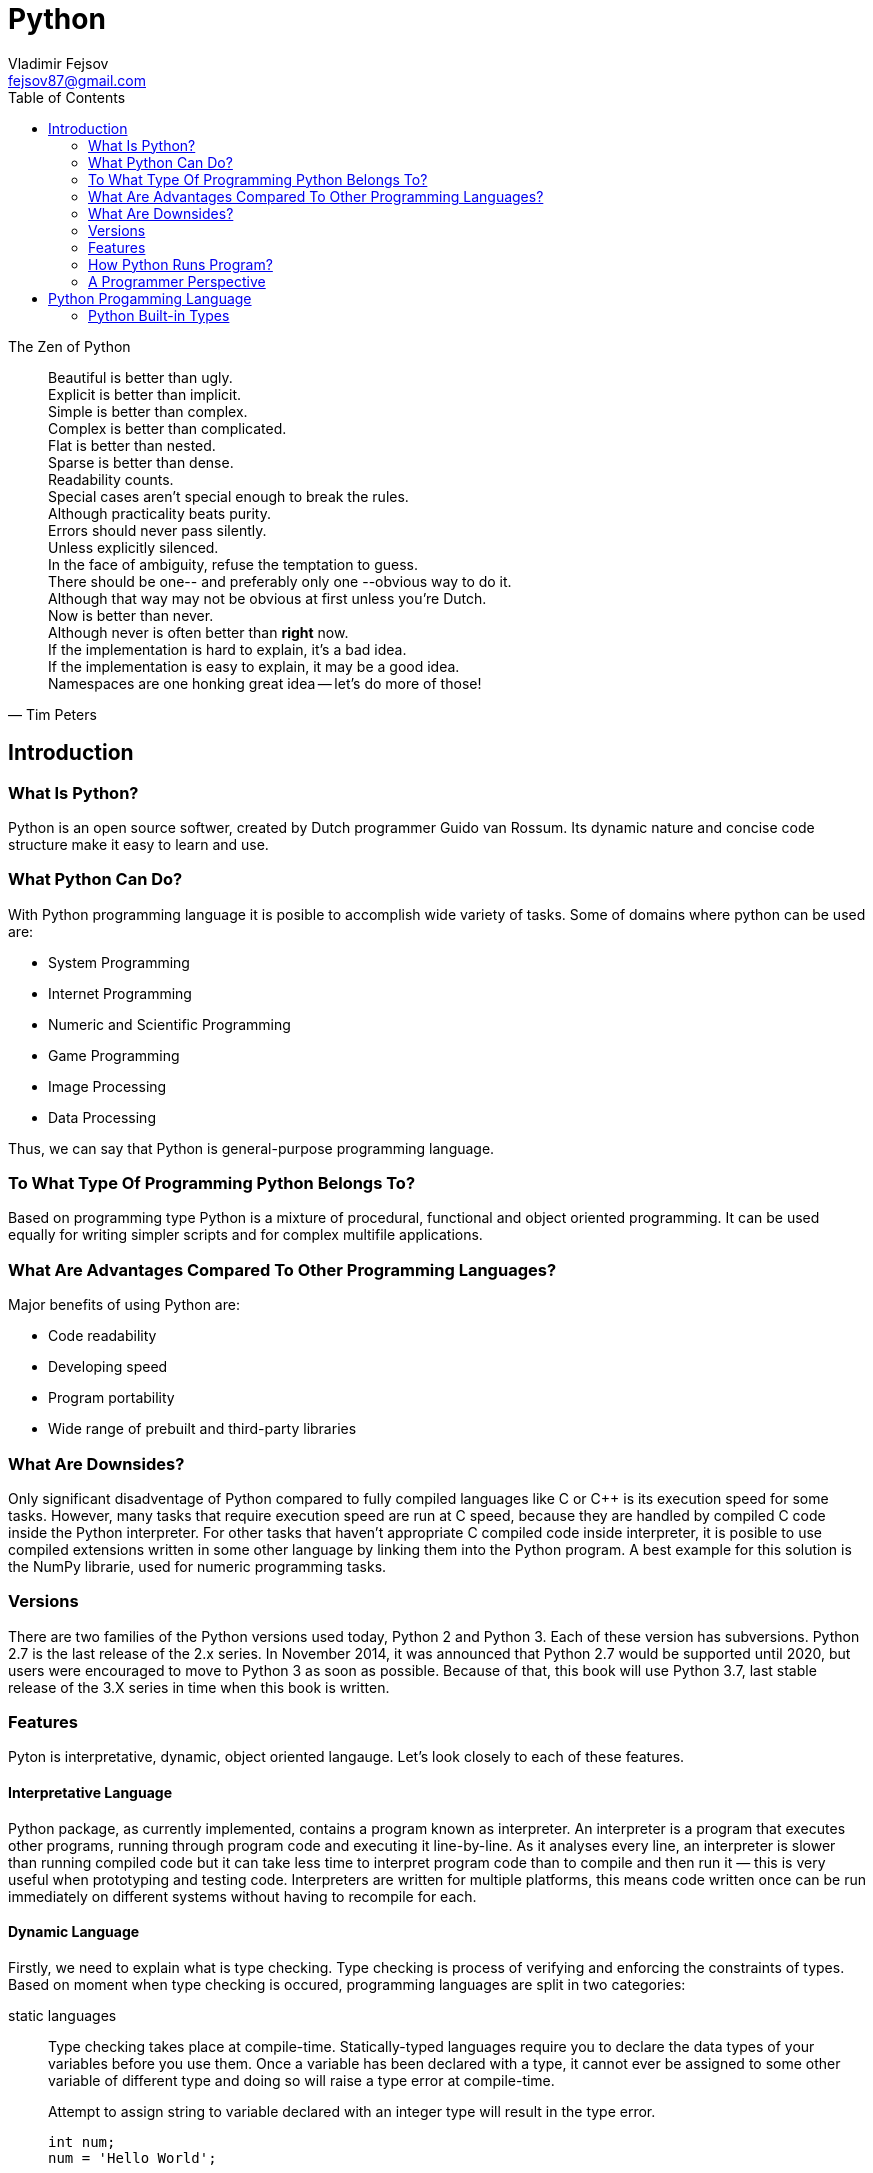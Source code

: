 = Python
Vladimir Fejsov <fejsov87@gmail.com>
:icons: font
:email: fejsov87@gmail.com
:imagesdir: ./images
:linkattrs:
:toc:

.The Zen of Python
[quote, Tim Peters]
____
[%hardbreaks]
Beautiful is better than ugly.
Explicit is better than implicit.
Simple is better than complex.
Complex is better than complicated.
Flat is better than nested.
Sparse is better than dense.
Readability counts.
Special cases aren't special enough to break the rules.
Although practicality beats purity.
Errors should never pass silently.
Unless explicitly silenced.
In the face of ambiguity, refuse the temptation to guess.
There should be one-- and preferably only one --obvious way to do it.
Although that way may not be obvious at first unless you're Dutch.
Now is better than never.
Although never is often better than *right* now.
If the implementation is hard to explain, it's a bad idea.
If the implementation is easy to explain, it may be a good idea.
Namespaces are one honking great idea -- let's do more of those!
____

== Introduction

=== What Is Python?
Python is an open source softwer, created by Dutch programmer Guido van Rossum. Its dynamic nature and concise code structure make it easy to learn and use.

=== What Python Can Do?
With Python programming language it is posible to accomplish wide variety of tasks. Some of domains where python can be used are:

* System Programming
* Internet Programming
* Numeric and Scientific Programming
* Game Programming
* Image Processing
* Data Processing

Thus, we can say that Python is general-purpose programming language.

=== To What Type Of Programming Python Belongs To?
Based on programming type Python is a mixture of procedural, functional and object oriented programming. It can be used equally for writing simpler scripts and for complex multifile applications.

=== What Are Advantages Compared To Other Programming Languages?
Major benefits of using Python are:

* Code readability
* Developing speed
* Program portability
* Wide range of prebuilt and third-party libraries

=== What Are Downsides?
Only significant disadventage of Python compared to fully compiled languages like C or C++ is its execution speed for some tasks. However, many tasks that require execution speed are run at C speed, because they are handled by compiled C code inside the Python interpreter. For other tasks that haven't appropriate C compiled code inside interpreter, it is posible to use compiled extensions written in some other language by linking them into the Python program. A best example for this solution is the NumPy librarie, used for numeric programming tasks.

=== Versions
There are two families of the Python versions used today, Python 2 and Python 3. Each of these version has subversions. Python 2.7 is the last release of the 2.x series. In November 2014, it was announced that Python 2.7 would be supported until 2020, but users were encouraged to move to Python 3 as soon as possible. Because of that, this book will use Python 3.7, last stable release of the 3.X series in time when this book is written.

=== Features
Pyton is interpretative, dynamic, object oriented langauge. Let's look closely to each of these features.

==== Interpretative Language
Python package, as currently implemented, contains a program known as interpreter. An interpreter is a program that executes other programs, running through program code and executing it line-by-line. As it analyses every line, an interpreter is slower than running compiled code but it can take less time to interpret program code than to compile and then run it — this is very useful when prototyping and testing code. Interpreters are written for multiple platforms, this means code written once can be run immediately on different systems without having to recompile for each.

==== Dynamic Language
Firstly, we need to explain what is type checking. Type checking is process of verifying and enforcing the constraints of types. Based on moment when type checking is occured, programming languages are split in two categories:

////
https://android.jlelse.eu/magic-lies-here-statically-typed-vs-dynamically-typed-languages-d151c7f95e2b
////

static languages::
	Type checking takes place at compile-time. Statically-typed languages require you to declare the data types of your variables before you use them. Once a variable has been declared with a type, it cannot ever be assigned to some other variable of different type and doing so will raise a type error at compile-time.
+
[source, c]
.Attempt to assign string to variable declared with an integer type will result in the type error.
----
int num;
num = 'Hello World';
----
+
Static typing usually results in compiled code that executes more quickly because when the compiler knows the exact data types that are in use, it can produce optimized machine code (i.e. faster and/or using less memory).

dynamic languages::
	Type checking takes place at run-time. Dynamically-typed languages do not require you to declare the data types of your variables before you use them. In dynamically typed languages, variables are bound to objects at run-time by means of assignment statements, and it is possible to bind the same variables to objects of different types during the execution of the program.
+
[source, python]
.Attempt to assign object of different type to the same variable is perfectly fine for dynamic languages.
----
num = 3;
num = 'spam';
----
+
The absence of a separate compilation step means that you don’t have to wait for the compiler to finish before you can test your code changes. This makes the debug cycle much shorter and less cumbersome.


Also, there is a division to on the *strongly* and *weakly* typed languages. The former does not allow implicit type conversion, while the latter allow.

----
a = “5” + 2;
----

Previous example of adding a string and an integer together will perform type conversion and give result for weakly typed languages, while for strongly typed languages type error will occur.

Now, we can conclude that Python is dynamic, strongly typed language. Python automatically allocates memory for objects, and garbage collects them when they are not longer used.

.Programming language classification based on type checking
image::type_checking.png[]

==== Object Oriented Language
In Python, everything (integers, strings, list, dictionaries, functions, modules ...) is an object, and all objects are `first class` objects. The best description of this was given by the creator himself:

[quote, Guido van Rossum]
____
One of my goals for Python was to make it so that all objects were "first class." By this, I meant that I wanted all 	objects that could be named in the language (e.g., integers, strings, functions, classes, modules, methods, etc.) to 	have equal status. That is, they can be assigned to variables, placed in lists, stored in dictionaries, passed as 		arguments, and so forth.
____

Every object in Python has its id, type and content:

id::
	A unique identifier of an object, represent as integer returned by built-in function id(object_reference_name). Object id can not be changed.

type::
	A type of the given object, returned by built-in function type(object_reference_name). It gives some usefull information about objects of that type (How much memory needs to be allocated to store object, which attributes and methods they have, etc). Object type can not be changed.

content::
	Content of some objects can be changed without changing its id or type (modify in place), for others it's not allowed.

=== How Python Runs Program?
If you wish to execute Python code, you must run that code through Python interpreter. Roughly, there are two steps that Python interpreter do in the proccess of executing Python script.

First step is to compile program source code into format called _byte code_. Byte code is lower-level, platform-independent representation of original sorce code. In this step, every statement in source code is translated into group of byte code instructions. This kind of code is faster than program source code.

Once compiled, source code can be saved into file, and can be used next time skipping compilation step. This provide startup speed optimization. For Python 3.2 and later, this byte code is stored in subdirectory named \\__pycache__ alongside source code file. Naming convention for files inside \\__pycache__ directory is that file name identifies Python version used for compiling, ending with __.pyc__ extension (e.g., spam.cpython-36.pyc). This applies only to files that have been imported, not for top-level scripts or code typed at the interactive prompt.

image::pycache.png[]

Next time, when program is executed, Python interpreter will search \\__pycache__ directory for file with appropriate name (name that matches module name and version of Python interpreter that runs program). If such file exists, and if it is up-to-date, Python will load that file and skip compilation step. Otherwise, if compiled version of source code not exists or if source code is modified in the meantime, compiling step is performed.

NOTE: Python can execute .pyc file even if coresponding .py file is absent. Because byte code is platform independent, it can be used for ship Python program.

Second step is to execute instructions from byte code, one by one. This task is handled by Python Virtual Machine (PVM). PVM is code loop that iterates through byte code and in each iteration pulls out and processes one instruction at a time. The PVM is the runtime engine of Python.

.Python’s traditional runtime execution model: source code you type is translated to byte code, which is then run by the Python Virtual Machine. Your code is automatically compiled, but then it is interpreted.
image::runtime_execution_model.png[]

=== A Programmer Perspective
There are multiple ways to execute Python code. You can do that interactivly, by typing code into interactive prompt, or by saving code into files and executing code from that files in a variety of ways. Let's take a closer look at both of these possibilities.

==== The Interactive Prompt
The easiest way to start Python interactive session is to type *python* without any arguments at your bash terminal. For example:

....
$ python
Python 3.7.4 (default, Sep 28 2019, 17:44:28)
[GCC 7.4.0] on linux
Type "help", "copyright", "credits" or "license" for more information.
>>>

....

To get out from the session press Ctrl-D, or type exit() or quit() at interactive prompt.

[#python_executable_rules]
When you type python at terminal, your operating system search for executable program by looking for it in list of directories specified in PATH environment variable. If executable is located in a directory that is not part of that list, there is couple of ways to run it:

* Using full path to the Python executable, */usr/local/bin/python* e.g.
* By going inside directory where is Python executable located with command *cd*, and than typing *python*
* By setting PATH environment variable to contain directory where is Python executable located. In that case, simple *python* suffices to run Python executable from any working directory.

Eather way or another, when interactive session is started Python displays prompt *>>>* as visual guides for interactive code entry. When there is a need for continuation lines *...* prompt is displayed. Inside interactive session Python interpreter executes code on each line immediately on Enter key press. In case of continuation lines (when *...* prompt is shown) Enter key need to be pressed twice. Output that entered code produce is displayed immediately below code line:

....
>>> print('Hello World!')
Hello World!
>>> for i in range(3):
...     print(i)
...
    0
    1
    2
....

Code entered at Python interactive prompt is not saved in files. Interactive session is not intended for that. Instead, it's purpose is to allow the programmers both, to experiment with the language and to test code stored in files. If programmer is not sure how some piece of Python code works, he/she can easily start interactive session and give some attempts to figure out what is hapening. Also, it is possible to test code written in files (a.k.a. modules) by importing them into interactive session. From there, programmer can test functions and classes of the imported module. This is possible for both, Python built-in modules and custom user written modules.

////
TODO: primer
////

==== Run Code From Files
When there is a need for frequent use of some Python cohttps://www.index.hr/de,that code can be saved in files. In the Python world these files are called *modules* ( Module files that are run directly are usually called scripts ). There are number of ways to execute code from such files, but regardless of how it is run Python interpreter goes through that file from top to bottom, executing line by line.

Name of file that contains Python code is usually end with .py suffix. Mentioned suffix is optional for top-level program files ( a.k.a. scripts ), but it is mandatory for the imported files. For the sake of consistency, it is recomended to use .py suffix for all Python files. Next listing shows simple Python code, saved in file __script1.py__, that prints string 'Hello World!' to the standard output:

.script1.py
[source, python]
----
print('Hello World!')
----

Such file can be executed from the system schell prompt by listing its filename as the first argument to a python command Command python is the same Python executable program that is used for starting Python interactive prompt, so the same <<python_executable_rules, rules>> for running it applies here:

....
$ python script1.py
Hello World!
....

This example assumes that script.py file is located in the current working directory. If that is not the case, full path to the file ( absolute or relative ) must be specified.

As already stated, as response to the python shell command Python interpreter runs the code in the file line by line. As result, Hello World! message is shown on the screen.

On Unix-like systems it's possible to turn file of Python code into standalone executable. To make it happen two conditions must be satisfied:

* The very first line of the script must starts with the **#!** characters ( a.k.a **shebang** ) followed, without spaces, by the path to the Python executable. This way operating system knows which interpreter should be used to run this file.
* Script execute permission must be set ( For safety reasons, it's not set by default. Command **chomd +x <file_name>** will do the job. ). This way operating system knows that file may be run directly, as standalone executable.

Lets take a look at the program saved in script2.py file:

.script2.py
[source, python]
----
!#/usr/bin/python3
print('Hello World!')
----

If execute permission is set with the __chmod +x script2.py__ command, then, for eaxmple, this script can be run as standalone executable:

....
$ ./script2.py
Hello World!
....

Path to the Python interpreter in the shebang line can be hardcoded, like in the previous example, or **env** program can be used to lacate Python interpreter according to the system search path settings ( looking in all the directories listed in the PATH environment variable ). Because Python interpreter may be installed in different places on different machines, latter is generally recommended way today:

.script3.py
[source, python]
----
!#/usr/bin/env python3
print('Hello World!')
----

Another way to launch code stored in files is to import them. As a final step of an import operation, code in a sprecified file is executed. Following example shows importing of the __script1.py__ from the Python interactive session:

....
>>> import script1
Hello World!
....

Import is an expensive operation. Python must find file based on search rules, and as already mentioned, compile it to byte code and then execute it ( More on that how Python search for files in the <<Modules>> section. ). Because of that, import of a module is realized only once per program run. If you try to import an already imported module, nothing will happen. This also applies to modules that have been modified in the meantime. To force Python to run file again in the same session, without stopping and restarting function **reload** from the standard library module **importlib** should be used. The __reload__ function expects as an argument name of the already loaded module object ( More on functions and their arguments in the <<Functions>> section. ), so module must be imported with the __import__ statement before __reload__ function can be used. This allows use of changed code in modules on the fly.

////
TODO: reload example
////

To run the current version of the code in a file, built-in function **exec** can also be used. This function supports dynamic execution of Python source code. The source may be a string representing one or more Python statements or a code object as returned by compile() built-in function. When it is a string, Python parses it as a set of statements and executes it one after another. If is an object code, it is simpy executed. The net effect is as if the code was pasted to the place where the __exec__ function was called. For example:

....
>>> exec(open('script1.py').read())
Hello World!
....

In this case __open('script1.py').read()__ returns code from __script1.py__ file in the form of string. If the code in file is changed in the meantime, __exec__ function will run that new, modified version of the code.

There are other launching techniques, but they will not be presented in this book.

////
TODO: Debuging code
////

== Python Progamming Language

As noted in the introduction, in the Python language everything is about and around the object. And everything is an object. From the simplest things like numbers or strings to the most complex like modules, object represents the central term of the Python programming language. Furthermore, objects can be processed. In that sense, an object represents some data with associated operations that can be used to process and manipulate with that data.

To keep things simple, Python comes with built-in object types. More often than not, use of them is prefered way to solve the problem instead of implementing custom data types. There is couple of reasons for this claim. First, built-in types are use already optimized algorithms implemented in C programming language, which provides superior execution speed. Second, Python provide built-ins ( list, dictionary ) that are sufficient to represent many data structures. If, however, there is a need for more complex data structures, custom object types are often built on top of built-in types ( by use or extend them ).

Because built-in objects form the core of the every Python program, the journey through this book begins with Python built-in types that implement those objects.

=== Python Built-in Types
